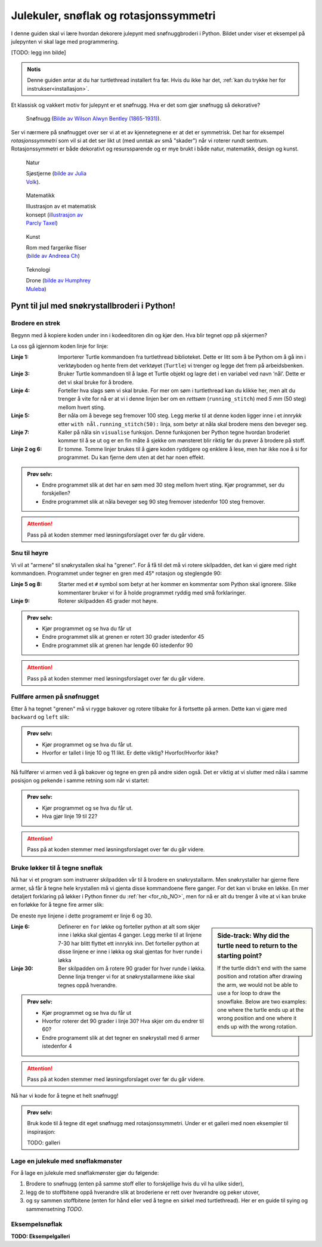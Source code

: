 .. _sneflak:

Julekuler, snøflak og rotasjonssymmetri
---------------------------------------

I denne guiden skal vi lære hvordan dekorere julepynt med snøfnuggbroderi i Python. Bildet under viser et eksempel på julepynten vi skal lage med programmering.

[TODO: legg inn bilde]

.. admonition:: Notis
    
    Denne guiden antar at du har turtlethread installert fra før. Hvis du ikke har det, :ref:`kan du trykke her for instrukser<installasjon>`. 


Et klassisk og vakkert motiv for julepynt er et snøfnugg. Hva er det som gjør snøfnugg så dekorative? 

.. figure:: /figures/manual_examples/snowflake/SIA-SIA2013-09130.jpg
    :figwidth: 50%

    Snøfnugg (`Bilde av Wilson Alwyn Bentley (1865-1931) <https://www.si.edu/object/wilson-bentley-photomicrograph-stellar-snowflake-no-990:siris_arc_308076>`_).

Ser vi nærmere på snøfnugget over ser vi at et av kjennetegnene er at det er symmetrisk. Det har for eksempel *rotasjonssymmetri* som vil si at det ser likt ut
(med unntak av små "skader") når vi roterer rundt sentrum. Rotasjonssymmetri er både dekorativt og resurssparende og er mye brukt i både natur, matematikk, design og kunst. 

.. figure:: /figures/manual_examples/snowflake/pexels-julia-volk-7293094.jpg
    :figwidth: 24%

    Natur

    Sjøstjerne (`bilde av Julia Volk <https://www.pexels.com/photo/red-starfish-on-sandy-bottom-of-clear-sea-7293094/>`_).

.. figure:: /figures/manual_examples/snowflake/3-7_kisrhombille.svg
    :figwidth: 24%

    Matematikk

    Illustrasjon av et matematisk konsept (`illustrasjon av Parcly Taxel <https://commons.wikimedia.org/wiki/File:3-7_kisrhombille.svg>`_)

.. figure:: /figures/manual_examples/snowflake/pexels-andreea-ch-1040895.jpg
    :figwidth: 24%

    Kunst

    Rom med fargerike fliser (`bilde av Andreea Ch <https://www.pexels.com/photo/room-with-multicolored-wall-tiles-1040895/>`_)

.. figure:: /figures/manual_examples/snowflake/pexels-humphrey-muleba-2271568.jpg
    :figwidth: 24%

    Teknologi

    Drone (`bilde av Humphrey Muleba <https://www.pexels.com/photo/person-holding-gray-and-black-quadcopter-drone-2271568/>`_)

Pynt til jul med snøkrystallbroderi i Python!
^^^^^^^^^^^^^^^^^^^^^^^^^^^^^^^^^^^^^^^^^^^^^

Brodere en strek
~~~~~~~~~~~~~~~~

Begynn med å kopiere koden under inn i kodeeditoren din og kjør den. Hva blir tegnet opp på skjermen?


.. include-turtlethread:: sneflak/01.py
    :linenos:

.. image:: sneflak/manual_code_output/01.svg
    :width: 100
    :alt: Resultat fra koden over. En horisontal blå strek med tre korte vertikale streker, en i hver ende og en på midten.
    :class: sphx-glr-script-out

La oss gå igjennom koden linje for linje: 


:Linje 1: Importerer Turtle kommandoen fra turtlethread biblioteket. Dette er litt som å be Python om å gå inn i verktøyboden og hente frem det verktøyet (``Turtle``) vi trenger og legge det frem på arbeidsbenken. 
:Linje 3: Bruker Turtle kommandoen til å lage et Turtle objekt og lagre det i en variabel ved navn ‘nål’. Dette er det vi skal bruke for å brodere. 
:Linje 4: Forteller hva slags søm vi skal bruke. For mer om søm i turtlethread kan du klikke her, men alt du trenger å vite for nå er at vi i denne linjen ber om en *rettsøm* (``running_stitch``) med *5 mm* (50 steg) mellom hvert sting.
:Linje 5: Ber nåla om å bevege seg fremover 100 steg. Legg merke til at denne koden ligger inne i et *innrykk* etter ``with nål.running_stitch(50):`` linja, som betyr at nåla skal brodere mens den beveger seg.
:Linje 7: Kaller på nåla sin ``visualise`` funksjon. Denne funksjonen ber Python tegne hvordan broderiet kommer til å se ut og er en fin måte å sjekke om mønsteret blir riktig før du prøver å brodere på stoff. 
:Linje 2 og 6: Er tomme. Tomme linjer brukes til å gjøre koden ryddigere og enklere å lese, men har ikke noe å si for programmet. Du kan fjerne dem uten at det har noen effekt. 

.. admonition:: Prøv selv:

    * Endre programmet slik at det har en søm med 30 steg mellom hvert sting. Kjør programmet, ser du forskjellen?
    * Endre programmet slik at nåla beveger seg 90 steg fremover istedenfor 100 steg fremover.

    .. collapse:: Klikk her for å se programmet slik det skal være om du har gjort det rett:

        .. include-turtlethread:: sneflak/02.py
            :linenos:
        
        
        .. image:: sneflak/manual_code_output/02.svg
            :width: 90
            :alt: Resultat fra koden over. En horisontal blå strek med fire korte vertikale streker med lik avstand mellom hver strek.
            :class: sphx-glr-script-out

.. attention:: 

    Pass på at koden stemmer med løsningsforslaget over før du går videre.


Snu til høyre
~~~~~~~~~~~~~

Vi vil at "armene" til snøkrystallen skal ha "grener". For å få til det må vi rotere skilpadden, det kan vi gjøre med right kommandoen. Programmet under tegner en gren med 45° rotasjon og steglengde 90:

.. include-turtlethread:: sneflak/03.py
    :linenos:

.. image:: sneflak/manual_code_output/03.svg
    :width: 154
    :alt: Resultat fra koden over. En horisontal blå strek og en diagonal strek som starter i høyre ende av den horisontale streken. Strekene har små streker på tvers med lik avstand mellom hver tverrstrek.
    :class: sphx-glr-script-out

    
:Linje 5 og 8: Starter med et ``#`` symbol som betyr at her kommer en kommentar som Python skal ignorere. Slike kommentarer bruker vi for å holde programmet ryddig med små forklaringer. 
:Linje 9: Roterer skilpadden 45 grader mot høyre.

.. admonition:: Prøv selv:

    * Kjør programmet og se hva du får ut 
    * Endre programmet slik at grenen er rotert 30 grader istedenfor 45
    * Endre programmet slik at grenen har lengde 60 istedenfor 90

    .. collapse:: Klikk her for å se programmet slik det skal være om du har gjort det rett:

        .. include-turtlethread:: sneflak/04.py
            :linenos:

        .. image:: sneflak/manual_code_output/04.svg
            :width: 168
            :alt: Resultat fra koden over. En horisontal blå strek og en diagonal strek som starter i høyre ende av den horisontale streken.
                Strekene har små streker på tvers med lik avstand mellom hver tverrstrek.
            :class: sphx-glr-script-out

.. attention:: 

    Pass på at koden stemmer med løsningsforslaget over før du går videre.

Fullføre armen på snøfnugget
~~~~~~~~~~~~~~~~~~~~~~~~~~~~

Etter å ha tegnet "grenen" må vi rygge bakover og rotere tilbake for å fortsette på armen. Dette kan vi gjøre med ``backward`` og ``left`` slik:


.. include-turtlethread:: sneflak/05.py
    :linenos:

.. image:: sneflak/manual_code_output/05.svg
    :width: 180
    :alt: Resultat fra koden over. En lang horisontal blå strek og en diagonal strek som starter i midten av den lange streken og går litt nedover.
        Strekene har små streker på tvers med lik avstand mellom hver tverrstrek.
    :class: sphx-glr-script-out


.. admonition:: Prøv selv:

    * Kjør programmet og se hva du får ut.
    * Hvorfor er tallet i linje 10 og 11 likt. Er dette viktig? Hvorfor/Hvorfor ikke?


Nå fullfører vi armen ved å gå bakover og tegne en gren på andre siden også. Det er viktig at vi slutter med nåla i samme posisjon og pekende i samme retning som når vi startet:

.. include-turtlethread:: sneflak/06.py
    :linenos:

.. image:: sneflak/manual_code_output/06.svg
    :width: 180
    :alt: Resultat fra koden over. En lang horisontal blå strek og to diagonale streker som starter i midten av den lange streken og går litt nedover og oppover.
        Strekene har små streker på tvers med lik avstand mellom hver tverrstrek.
    :class: sphx-glr-script-out


.. admonition:: Prøv selv:
    
    * Kjør programmet og se hva du får ut.
    * Hva gjør linje 19 til 22?

.. attention:: 

    Pass på at koden stemmer med løsningsforslaget over før du går videre.

Bruke løkker til å tegne snøflak
~~~~~~~~~~~~~~~~~~~~~~~~~~~~~~~~

Nå har vi et program som instruerer skilpadden vår til å brodere en snøkrystallarm.
Men snøkrystaller har gjerne flere armer, så får å tegne hele krystallen må vi gjenta disse kommandoene flere ganger.
For det kan vi bruke en løkke.
En mer detaljert forklaring på løkker i Python finner du :ref:`her <for_nb_NO>`, men for nå er alt du trenger å vite at vi kan bruke en forløkke for å tegne fire armer slik:

.. include-turtlethread:: sneflak/07.py
    :linenos:
    :emphasize-lines: 6, 30

.. image:: sneflak/manual_code_output/07.svg
    :width: 360
    :alt: Resultat fra koden over. Et snøfnugg med fire "armer". Hver arm er lik bildet fra forrige kodebit.
    :class: sphx-glr-script-out

De eneste nye linjene i dette programemt er linje 6 og 30. 

.. sidebar:: Side-track: Why did the turtle need to return to the starting point?
    
        If the turtle didn't end with the same position and rotation after drawing the arm, we would not be able to use a for loop to draw the snowflake.
        Below are two examples: one where the turtle ends up at the wrong position and one where it ends up with the wrong rotation. 

        .. image:: sneflak/manual_code_output/09.svg
            :width: 180
            :alt: Resultat fra koden over. Forsøk på å tegne snøfnugg hvor vi ikke drar tilbake til start for hver arm.

        .. collapse:: Kode:

            .. include-turtlethread:: sneflak/09.py
                :linenos:

        .. image:: sneflak/manual_code_output/10.svg
            :width: 180
            :alt: Resultat fra koden over. Forsøk på å tegne snøfnugg hvor vi ikke roterer mellom hver arm, da blir alle armene tegnet oppå hverandre slik at det ser ut som om det kun er en arm.

        .. collapse:: Kode:
            
            .. include-turtlethread:: sneflak/10.py
                :linenos:

:Linje 6: Definerer en ``for`` løkke og forteller python at alt som skjer inne i løkka skal gjentas 4 ganger.
    Legg merke til at linjene 7-30 har blitt flyttet ett innrykk inn.
    Det forteller python at disse linjene er inne i løkka og skal gjentas for hver runde i løkka
:Linje 30: Ber skilpadden om å rotere 90 grader for hver runde i løkka. Denne linja trenger vi for at snøkrystallarmene ikke skal tegnes oppå hverandre. 

.. admonition:: Prøv selv:
    
    * Kjør programmet og se hva du får ut
    * Hvorfor roterer det 90 grader i linje 30? Hva skjer om du endrer til 60?
    * Endre programemt slik at det tegner en snøkrystall med 6 armer istedenfor 4

    .. collapse:: Klikk her for å se programmet slik det skal være om du har gjort det rett:

        .. include-turtlethread:: sneflak/08.py
            :linenos:

        .. image:: sneflak/manual_code_output/08.svg
            :width: 360
            :alt: Resultat fra koden over. Et snøfnugg med seks "armer". Ellers er det likt bildet over.
            :class: sphx-glr-script-out

.. attention:: 

    Pass på at koden stemmer med løsningsforslaget over før du går videre.

Nå har vi kode for å tegne et helt snøfnugg! 

.. admonition:: Prøv selv:
    
    Bruk kode til å tegne dit eget snøfnugg med rotasjonssymmetri. Under er et galleri med noen eksempler til inspirasjon:

    TODO: galleri

Lage en julekule med snøflakmønster
~~~~~~~~~~~~~~~~~~~~~~~~~~~~~~~~~~~

For å lage en julekule med snøflakmønster gjør du følgende:

1. Brodere to snøfnugg (enten på samme stoff eller to forskjellige hvis du vil ha ulike sider),
2. legg de to stoffbitene oppå hverandre slik at broderiene er rett over hverandre og peker utover,
3. og sy sammen stoffbitene (enten for hånd eller ved å tegne en sirkel med turtlethread). Her er en guide til sying og sammensetning *TODO*.


Eksempelsnøflak
~~~~~~~~~~~~~~~

**TODO: Eksempelgalleri**